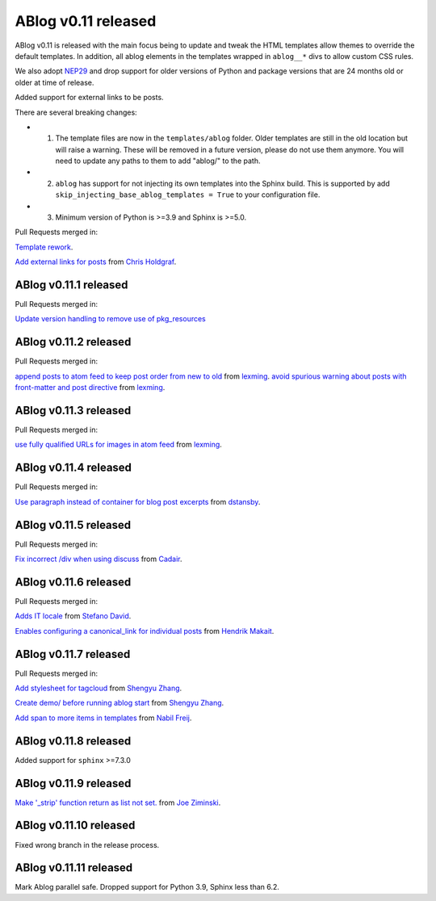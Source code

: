 ABlog v0.11 released
====================

.. post:: March 23, 2023
   :author: Nabil Freij
   :category: Release
   :location: World

ABlog v0.11 is released with the main focus being to update and tweak the HTML templates allow themes to override the default templates.
In addition, all ablog elements in the templates wrapped in ``ablog__*`` divs to allow custom CSS rules.

We also adopt `NEP29 <https://numpy.org/neps/nep-0029-deprecation_policy.html>`__ and drop support for older versions of Python and package versions that are 24 months old or older at time of release.

Added support for external links to be posts.

There are several breaking changes:

- 1. The template files are now in the ``templates/ablog`` folder.
     Older templates are still in the old location but will raise a warning.
     These will be removed in a future version, please do not use them anymore.
     You will need to update any paths to them to add "ablog/" to the path.
- 2. ``ablog`` has support for not injecting its own templates into the Sphinx build.
     This is supported by add ``skip_injecting_base_ablog_templates = True`` to your configuration file.
- 3. Minimum version of Python is >=3.9 and Sphinx is >=5.0.

Pull Requests merged in:

`Template rework <https://github.com/sunpy/ablog/pull/144>`__.

`Add external links for posts <https://github.com/sunpy/ablog/pull/112>`__ from `Chris Holdgraf <https://github.com/choldgraf>`__.

ABlog v0.11.1 released
----------------------

Pull Requests merged in:

`Update version handling to remove use of pkg_resources <https://github.com/sunpy/ablog/pull/211>`__

ABlog v0.11.2 released
----------------------

Pull Requests merged in:

`append posts to atom feed to keep post order from new to old <https://github.com/sunpy/ablog/pull/216>`__ from `lexming <https://github.com/lexming>`__.
`avoid spurious warning about posts with front-matter and post directive <https://github.com/sunpy/ablog/pull/214>`__ from `lexming <https://github.com/lexming>`__.

ABlog v0.11.3 released
----------------------

Pull Requests merged in:

`use fully qualified URLs for images in atom feed <https://github.com/sunpy/ablog/pull/218>`__ from `lexming <https://github.com/lexming>`__.

ABlog v0.11.4 released
----------------------

Pull Requests merged in:

`Use paragraph instead of container for blog post excerpts <https://github.com/sunpy/ablog/pull/226>`__ from `dstansby <https://github.com/dstansby>`__.

ABlog v0.11.5 released
----------------------

Pull Requests merged in:

`Fix incorrect /div when using discuss <https://github.com/sunpy/ablog/pull/251>`__ from `Cadair <https://github.com/Cadair>`__.

ABlog v0.11.6 released
----------------------

Pull Requests merged in:

`Adds IT locale <https://github.com/sunpy/ablog/pull/253>`__ from `Stefano David <https://github.com/stefanodavid>`__.

`Enables configuring a canonical_link for individual posts <https://github.com/sunpy/ablog/pull/258>`__ from `Hendrik Makait <https://github.com/hendrikmakait>`__.

ABlog v0.11.7 released
----------------------

Pull Requests merged in:

`Add stylesheet for tagcloud <https://github.com/sunpy/ablog/pull/268>`__ from `Shengyu Zhang <https://github.com/SilverRainZ>`__.

`Create demo/ before running ablog start <https://github.com/sunpy/ablog/pull/269>`__ from `Shengyu Zhang <https://github.com/SilverRainZ>`__.


`Add span to more items in templates <https://github.com/sunpy/ablog/pull/270>`__ from `Nabil Freij <https://github.com/nabobalis>`__.

ABlog v0.11.8 released
----------------------

Added support for ``sphinx`` >=7.3.0

ABlog v0.11.9 released
----------------------

`Make '_strip' function return as list not set. <https://github.com/sunpy/ablog/pull/280>`__ from `Joe Ziminski <https://github.com/JoeZiminski>`__.

ABlog v0.11.10 released
-----------------------

Fixed wrong branch in the release process.

ABlog v0.11.11 released
-----------------------

Mark Ablog parallel safe.
Dropped support for Python 3.9, Sphinx less than 6.2.
